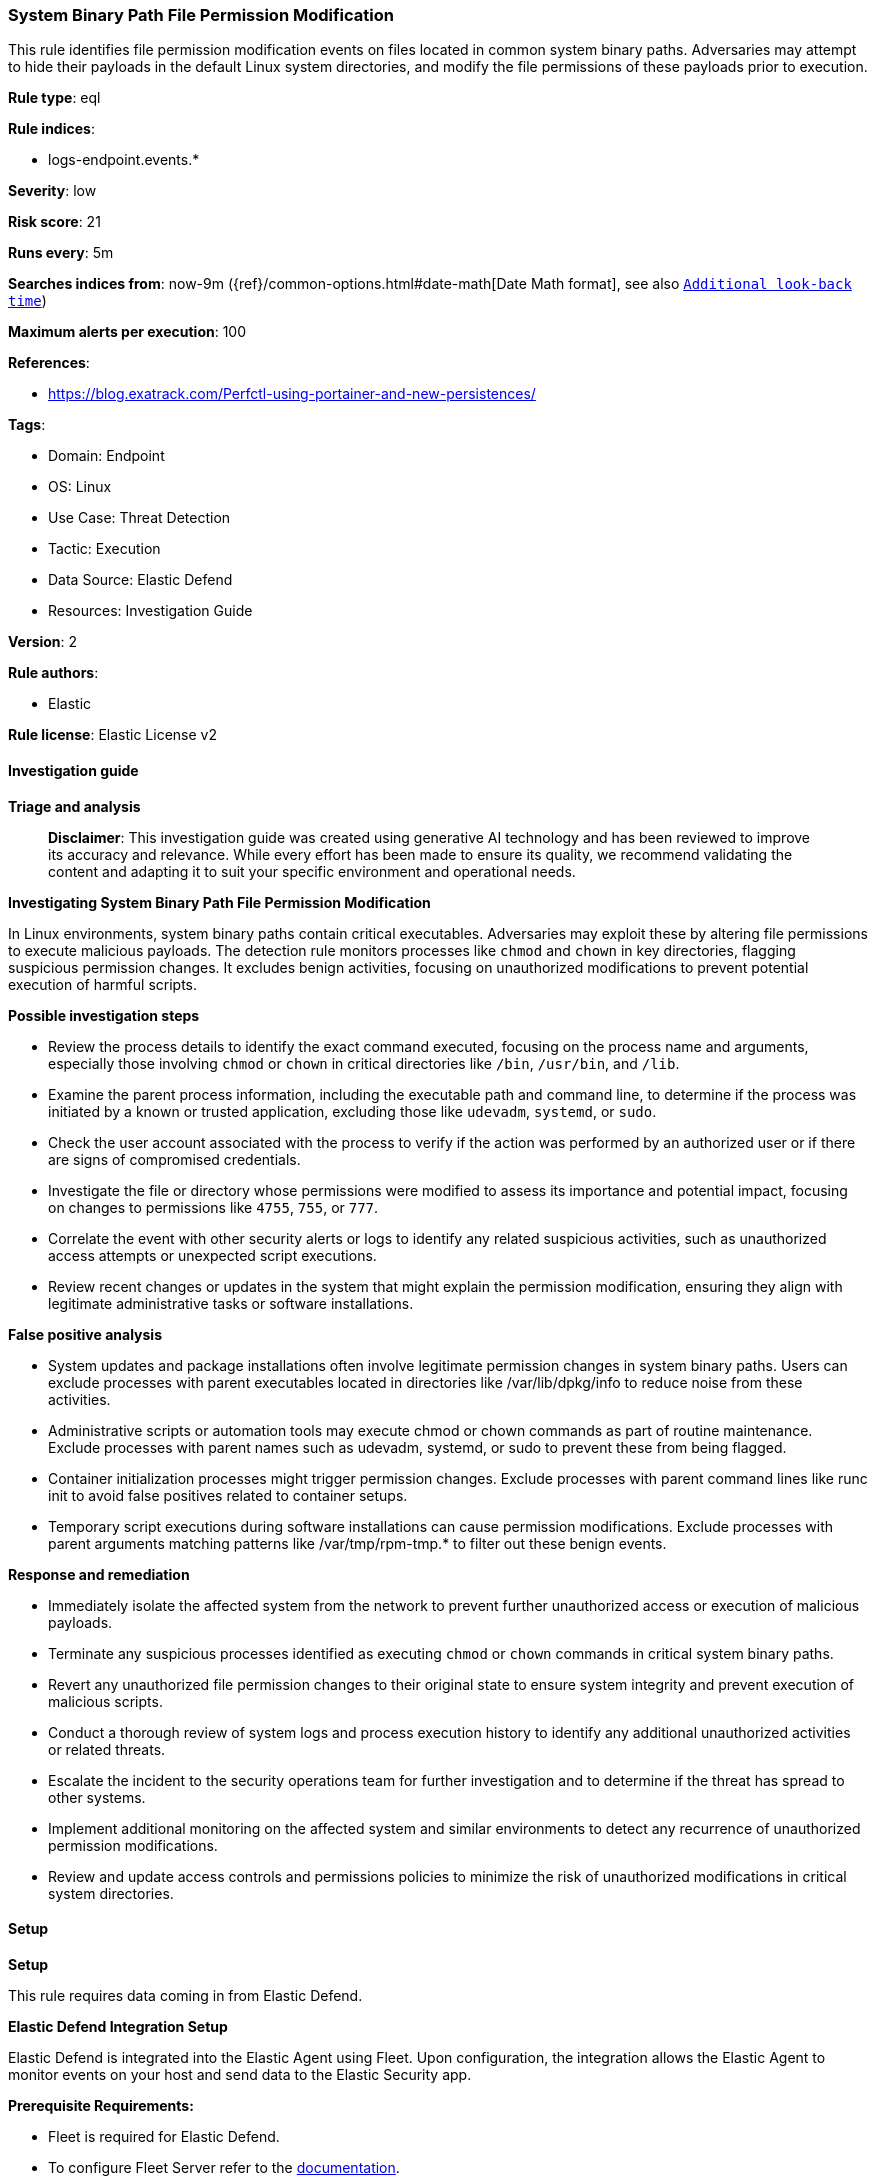 [[prebuilt-rule-8-14-21-system-binary-path-file-permission-modification]]
=== System Binary Path File Permission Modification

This rule identifies file permission modification events on files located in common system binary paths. Adversaries may attempt to hide their payloads in the default Linux system directories, and modify the file permissions of these payloads prior to execution.

*Rule type*: eql

*Rule indices*: 

* logs-endpoint.events.*

*Severity*: low

*Risk score*: 21

*Runs every*: 5m

*Searches indices from*: now-9m ({ref}/common-options.html#date-math[Date Math format], see also <<rule-schedule, `Additional look-back time`>>)

*Maximum alerts per execution*: 100

*References*: 

* https://blog.exatrack.com/Perfctl-using-portainer-and-new-persistences/

*Tags*: 

* Domain: Endpoint
* OS: Linux
* Use Case: Threat Detection
* Tactic: Execution
* Data Source: Elastic Defend
* Resources: Investigation Guide

*Version*: 2

*Rule authors*: 

* Elastic

*Rule license*: Elastic License v2


==== Investigation guide



*Triage and analysis*


> **Disclaimer**:
> This investigation guide was created using generative AI technology and has been reviewed to improve its accuracy and relevance. While every effort has been made to ensure its quality, we recommend validating the content and adapting it to suit your specific environment and operational needs.


*Investigating System Binary Path File Permission Modification*


In Linux environments, system binary paths contain critical executables. Adversaries may exploit these by altering file permissions to execute malicious payloads. The detection rule monitors processes like `chmod` and `chown` in key directories, flagging suspicious permission changes. It excludes benign activities, focusing on unauthorized modifications to prevent potential execution of harmful scripts.


*Possible investigation steps*


- Review the process details to identify the exact command executed, focusing on the process name and arguments, especially those involving `chmod` or `chown` in critical directories like `/bin`, `/usr/bin`, and `/lib`.
- Examine the parent process information, including the executable path and command line, to determine if the process was initiated by a known or trusted application, excluding those like `udevadm`, `systemd`, or `sudo`.
- Check the user account associated with the process to verify if the action was performed by an authorized user or if there are signs of compromised credentials.
- Investigate the file or directory whose permissions were modified to assess its importance and potential impact, focusing on changes to permissions like `4755`, `755`, or `777`.
- Correlate the event with other security alerts or logs to identify any related suspicious activities, such as unauthorized access attempts or unexpected script executions.
- Review recent changes or updates in the system that might explain the permission modification, ensuring they align with legitimate administrative tasks or software installations.


*False positive analysis*


- System updates and package installations often involve legitimate permission changes in system binary paths. Users can exclude processes with parent executables located in directories like /var/lib/dpkg/info to reduce noise from these activities.
- Administrative scripts or automation tools may execute chmod or chown commands as part of routine maintenance. Exclude processes with parent names such as udevadm, systemd, or sudo to prevent these from being flagged.
- Container initialization processes might trigger permission changes. Exclude processes with parent command lines like runc init to avoid false positives related to container setups.
- Temporary script executions during software installations can cause permission modifications. Exclude processes with parent arguments matching patterns like /var/tmp/rpm-tmp.* to filter out these benign events.


*Response and remediation*


- Immediately isolate the affected system from the network to prevent further unauthorized access or execution of malicious payloads.
- Terminate any suspicious processes identified as executing `chmod` or `chown` commands in critical system binary paths.
- Revert any unauthorized file permission changes to their original state to ensure system integrity and prevent execution of malicious scripts.
- Conduct a thorough review of system logs and process execution history to identify any additional unauthorized activities or related threats.
- Escalate the incident to the security operations team for further investigation and to determine if the threat has spread to other systems.
- Implement additional monitoring on the affected system and similar environments to detect any recurrence of unauthorized permission modifications.
- Review and update access controls and permissions policies to minimize the risk of unauthorized modifications in critical system directories.

==== Setup



*Setup*


This rule requires data coming in from Elastic Defend.


*Elastic Defend Integration Setup*

Elastic Defend is integrated into the Elastic Agent using Fleet. Upon configuration, the integration allows the Elastic Agent to monitor events on your host and send data to the Elastic Security app.


*Prerequisite Requirements:*

- Fleet is required for Elastic Defend.
- To configure Fleet Server refer to the https://www.elastic.co/guide/en/fleet/current/fleet-server.html[documentation].


*The following steps should be executed in order to add the Elastic Defend integration on a Linux System:*

- Go to the Kibana home page and click "Add integrations".
- In the query bar, search for "Elastic Defend" and select the integration to see more details about it.
- Click "Add Elastic Defend".
- Configure the integration name and optionally add a description.
- Select the type of environment you want to protect, either "Traditional Endpoints" or "Cloud Workloads".
- Select a configuration preset. Each preset comes with different default settings for Elastic Agent, you can further customize these later by configuring the Elastic Defend integration policy. https://www.elastic.co/guide/en/security/current/configure-endpoint-integration-policy.html[Helper guide].
- We suggest selecting "Complete EDR (Endpoint Detection and Response)" as a configuration setting, that provides "All events; all preventions"
- Enter a name for the agent policy in "New agent policy name". If other agent policies already exist, you can click the "Existing hosts" tab and select an existing policy instead.
For more details on Elastic Agent configuration settings, refer to the https://www.elastic.co/guide/en/fleet/8.10/agent-policy.html[helper guide].
- Click "Save and Continue".
- To complete the integration, select "Add Elastic Agent to your hosts" and continue to the next section to install the Elastic Agent on your hosts.
For more details on Elastic Defend refer to the https://www.elastic.co/guide/en/security/current/install-endpoint.html[helper guide].


==== Rule query


[source, js]
----------------------------------
process where host.os.type == "linux" and event.type == "start" and event.action == "exec" and process.name in ("chmod", "chown") and
process.args like~ (
  "/bin/*", "/usr/bin/*", "/usr/local/bin/*", "/sbin/*", "/usr/sbin/*", "/usr/local/sbin/*",
  "/lib/*", "/usr/lib/*", "/lib64/*", "/usr/lib64/*"
) and
process.args in ("4755", "755", "000", "777", "444", "-x", "+x") and not (
  process.args in ("/bin/chmod", "/usr/bin/chmod", "/usr/local/bin/chmod") or
  process.parent.executable like~ ("/tmp/newroot/*", "/var/lib/dpkg/info/*") or
  process.parent.name in ("udevadm", "systemd", "entrypoint", "sudo", "dart") or
  process.parent.command_line == "runc init" or
  process.parent.args like "/var/tmp/rpm-tmp.*"
)

----------------------------------

*Framework*: MITRE ATT&CK^TM^

* Tactic:
** Name: Execution
** ID: TA0002
** Reference URL: https://attack.mitre.org/tactics/TA0002/
* Technique:
** Name: Command and Scripting Interpreter
** ID: T1059
** Reference URL: https://attack.mitre.org/techniques/T1059/
